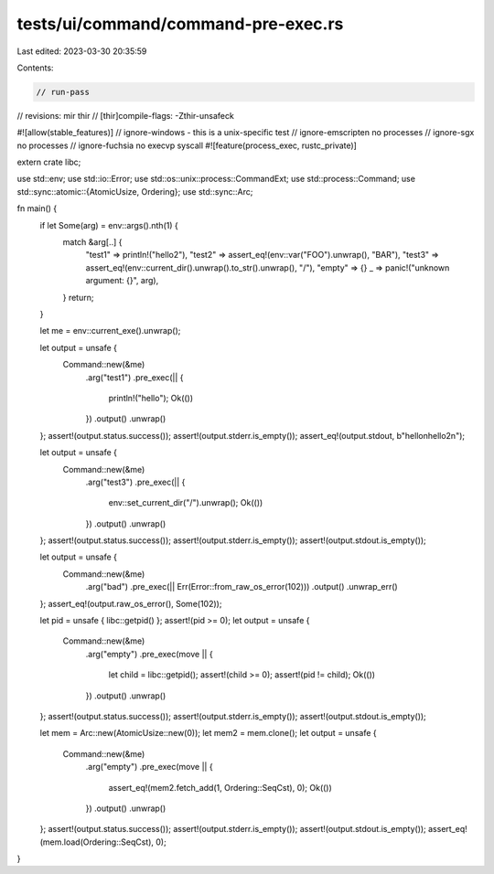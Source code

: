 tests/ui/command/command-pre-exec.rs
====================================

Last edited: 2023-03-30 20:35:59

Contents:

.. code-block:: rs

    // run-pass
// revisions: mir thir
// [thir]compile-flags: -Zthir-unsafeck

#![allow(stable_features)]
// ignore-windows - this is a unix-specific test
// ignore-emscripten no processes
// ignore-sgx no processes
// ignore-fuchsia no execvp syscall
#![feature(process_exec, rustc_private)]

extern crate libc;

use std::env;
use std::io::Error;
use std::os::unix::process::CommandExt;
use std::process::Command;
use std::sync::atomic::{AtomicUsize, Ordering};
use std::sync::Arc;

fn main() {
    if let Some(arg) = env::args().nth(1) {
        match &arg[..] {
            "test1" => println!("hello2"),
            "test2" => assert_eq!(env::var("FOO").unwrap(), "BAR"),
            "test3" => assert_eq!(env::current_dir().unwrap().to_str().unwrap(), "/"),
            "empty" => {}
            _ => panic!("unknown argument: {}", arg),
        }
        return;
    }

    let me = env::current_exe().unwrap();

    let output = unsafe {
        Command::new(&me)
            .arg("test1")
            .pre_exec(|| {
                println!("hello");
                Ok(())
            })
            .output()
            .unwrap()
    };
    assert!(output.status.success());
    assert!(output.stderr.is_empty());
    assert_eq!(output.stdout, b"hello\nhello2\n");

    let output = unsafe {
        Command::new(&me)
            .arg("test3")
            .pre_exec(|| {
                env::set_current_dir("/").unwrap();
                Ok(())
            })
            .output()
            .unwrap()
    };
    assert!(output.status.success());
    assert!(output.stderr.is_empty());
    assert!(output.stdout.is_empty());

    let output = unsafe {
        Command::new(&me)
            .arg("bad")
            .pre_exec(|| Err(Error::from_raw_os_error(102)))
            .output()
            .unwrap_err()
    };
    assert_eq!(output.raw_os_error(), Some(102));

    let pid = unsafe { libc::getpid() };
    assert!(pid >= 0);
    let output = unsafe {
        Command::new(&me)
            .arg("empty")
            .pre_exec(move || {
                let child = libc::getpid();
                assert!(child >= 0);
                assert!(pid != child);
                Ok(())
            })
            .output()
            .unwrap()
    };
    assert!(output.status.success());
    assert!(output.stderr.is_empty());
    assert!(output.stdout.is_empty());

    let mem = Arc::new(AtomicUsize::new(0));
    let mem2 = mem.clone();
    let output = unsafe {
        Command::new(&me)
            .arg("empty")
            .pre_exec(move || {
                assert_eq!(mem2.fetch_add(1, Ordering::SeqCst), 0);
                Ok(())
            })
            .output()
            .unwrap()
    };
    assert!(output.status.success());
    assert!(output.stderr.is_empty());
    assert!(output.stdout.is_empty());
    assert_eq!(mem.load(Ordering::SeqCst), 0);
}


